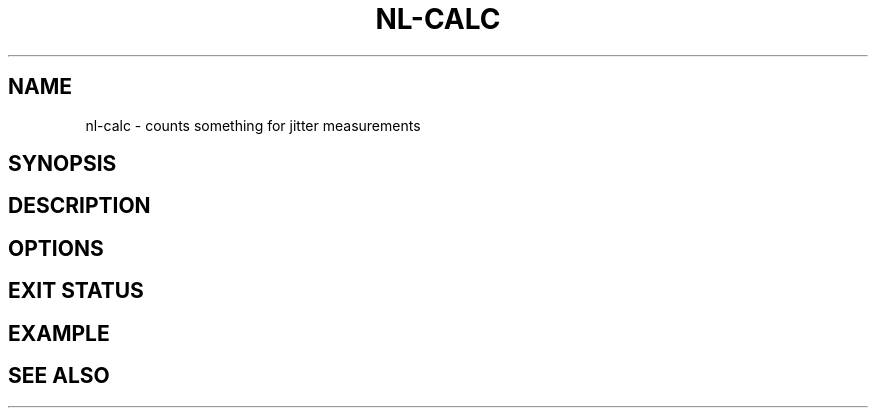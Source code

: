 .TH NL-CALC 1 "May 2018" "Kontron-TSN" "User Commands"
.SH NAME
nl-calc \- counts something for jitter measurements
.SH SYNOPSIS
.SH DESCRIPTION
.SH OPTIONS
.SH EXIT STATUS
.SH EXAMPLE
.SH SEE ALSO

